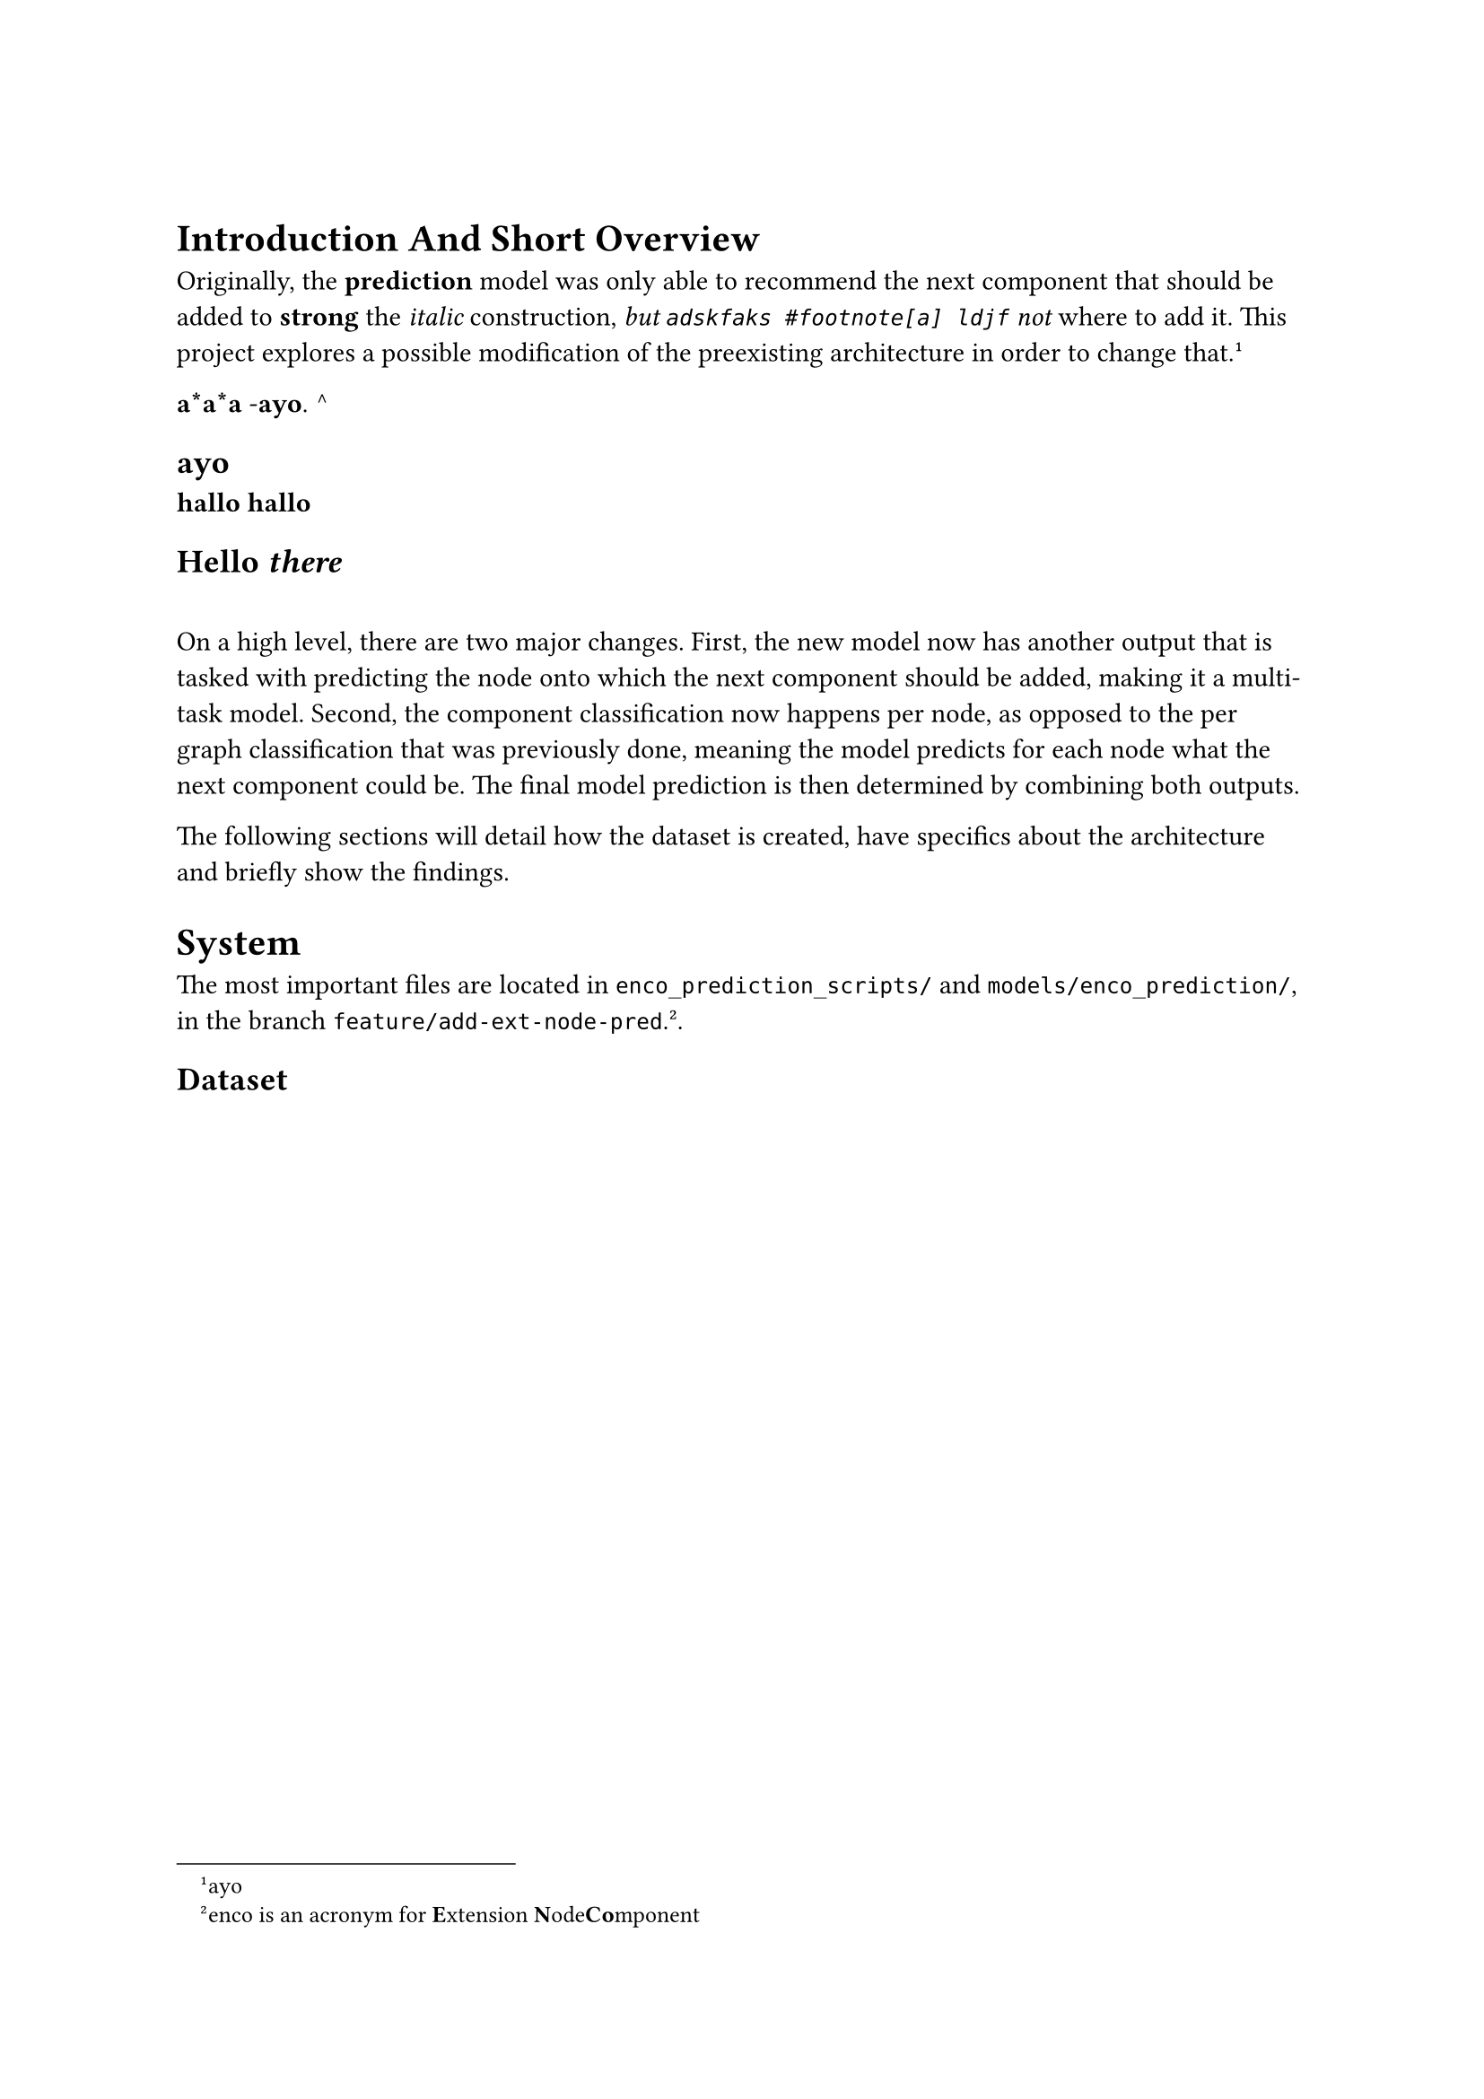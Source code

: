 // This is a comment
= 
// This too
= Introduction And Short Overview 
Originally, the *prediction* model was only able to recommend the next component that should be added to *strong* the _italic_ construction, _but `adskfaks #footnote[a] ldjf` not_ where to add it. This project explores a possible modification of the preexisting architecture in order to change that. #footnote[ayo]

*a*a*a*
-*ayo*. ^
==          ayo

*hallo*
*hallo*

== Hello _there_

==
On a high level, there are two major changes. First, the new model now has another output that is tasked with predicting the node onto which the next component should be added, making it a multi-task model. Second, the component classification now happens per node, as opposed to the per graph classification that was previously done, meaning the model predicts for each node what the next component could be. The final model prediction is then determined by combining both outputs.

The following sections will detail how the dataset is created, have specifics about the architecture and briefly show the findings.

= System
The most important files are located in `enco_prediction_scripts/` and `models/enco_prediction/`, in the branch `feature/add-ext-node-pred`. #footnote[enco is an acronym for #strong[E]xtension #strong[N]ode#strong[Co]mponent]. 

== Dataset <sec:dataset>


